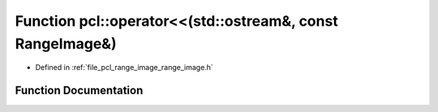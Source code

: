 .. _exhale_function_namespacepcl_1a7e0fa7ba4f8d3ff01a3e4332f96d6b85:

Function pcl::operator<<(std::ostream&, const RangeImage&)
==========================================================

- Defined in :ref:`file_pcl_range_image_range_image.h`


Function Documentation
----------------------


.. doxygenfunction:: pcl::operator<<(std::ostream&, const RangeImage&)
